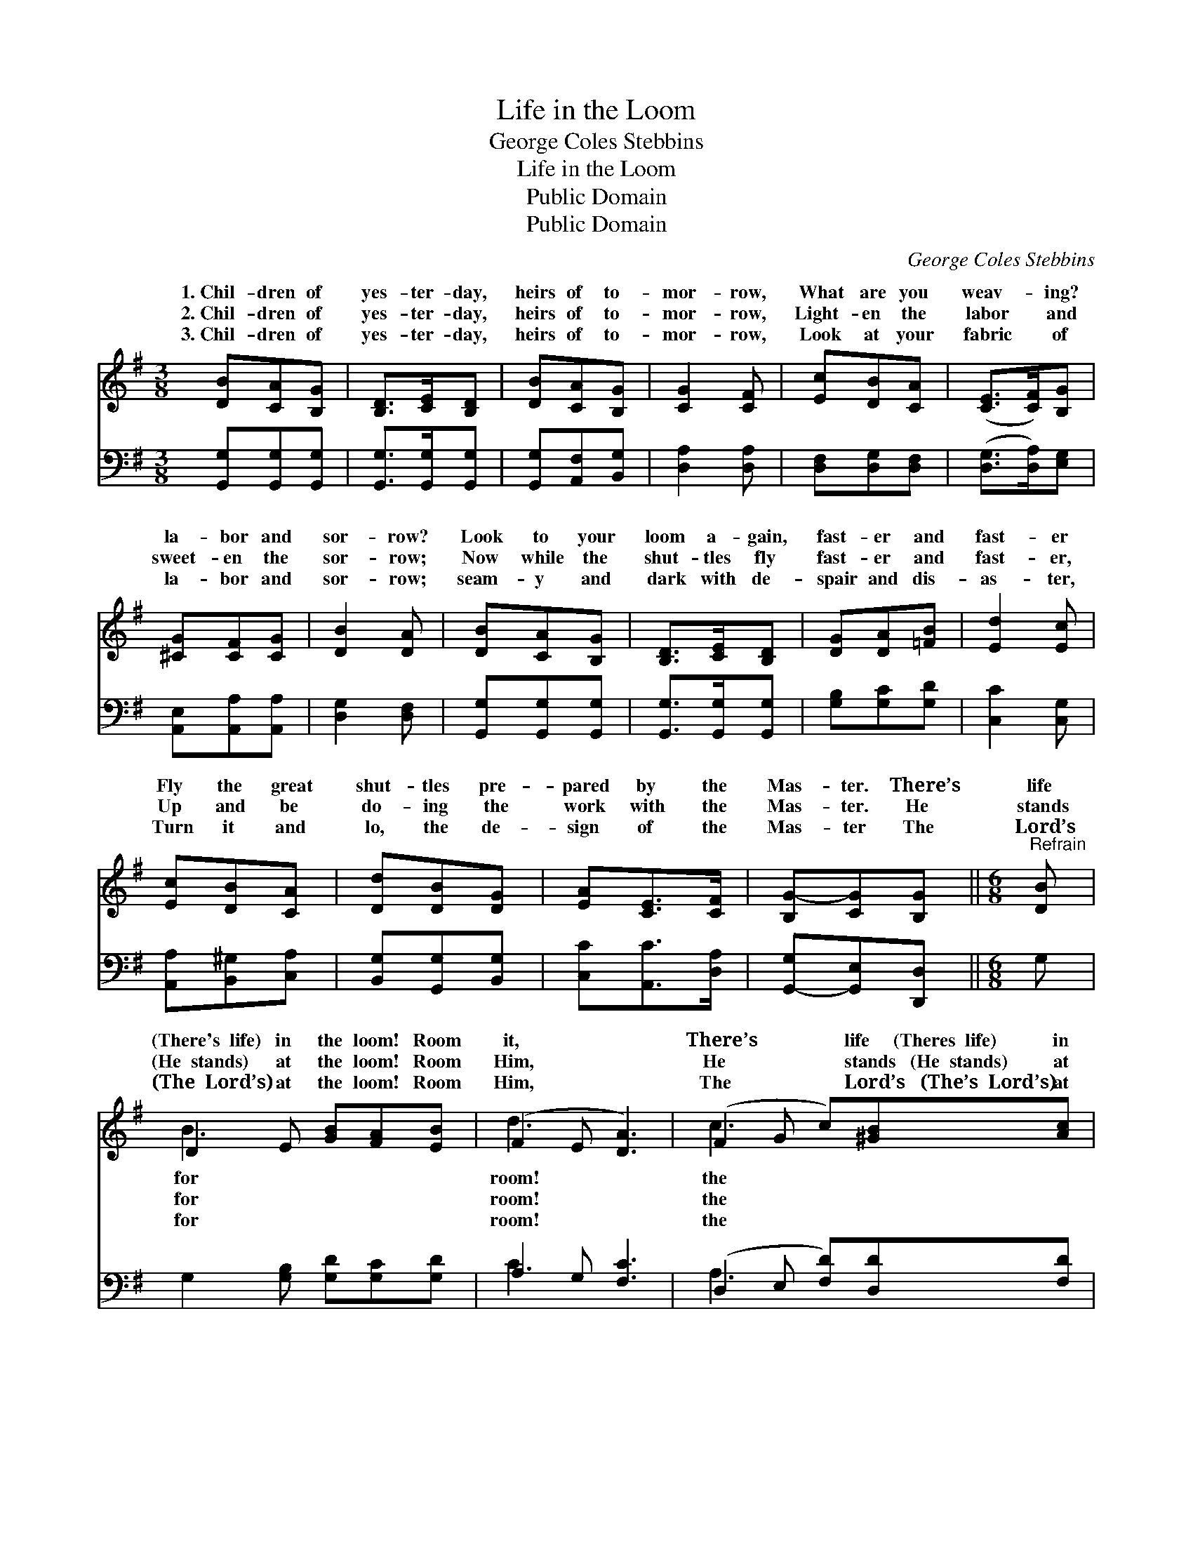 X:1
T:Life in the Loom
T:George Coles Stebbins
T:Life in the Loom
T:Public Domain
T:Public Domain
C:George Coles Stebbins
Z:Public Domain
%%score ( 1 2 ) ( 3 4 )
L:1/8
M:3/8
K:G
V:1 treble 
V:2 treble 
V:3 bass 
V:4 bass 
V:1
 [DB][CA][B,G] | [B,D]>[CE][B,D] | [DB][CA][B,G] | [CG]2 [CF] | [Ec][DB][CA] | ([CE]>[CF])[B,G] | %6
w: 1.~Chil- dren of|yes- ter- day,|heirs of to-|mor- row,|What are you|weav- * ing?|
w: 2.~Chil- dren of|yes- ter- day,|heirs of to-|mor- row,|Light- en the|labor * and|
w: 3.~Chil- dren of|yes- ter- day,|heirs of to-|mor- row,|Look at your|fabric * of|
 [^CG][CF][CG] | [DB]2 [DA] | [DB][CA][B,G] | [B,D]>[CE][B,D] | [DG][DA][=FB] | [Ed]2 [Ec] | %12
w: la- bor and|sor- row?|Look to your|loom a- gain,|fast- er and|fast- er|
w: sweet- en the|sor- row;|Now while the|shut- tles fly|fast- er and|fast- er,|
w: la- bor and|sor- row;|seam- y and|dark with de-|spair and dis-|as- ter,|
 [Ec][DB][CA] | [Dd][DB][DG] | [EA][CE]>[CF] | [B,G-][CG][B,G] ||[M:6/8]"^Refrain" [DB] | %17
w: Fly the great|shut- tles pre-|pared by the|Mas- ter. There’s|life|
w: Up and be|do- ing the|work with the|Mas- ter. He|stands|
w: Turn it and|lo, the de-|sign of the|Mas- ter The|Lord’s|
 D2 E [GB][FA][EB] | (F2 E [DA]3) | (F2 G c)[^GB][Ac] | ([^Ae]3 [Bd]2) | [Bd] | [Bd]3- [Bd][GB]G | %23
w: (There's~~life) in the loom! Room|it, * *|There’s * * life~~~~~(Theres~~life) in|loom! *|Room~~(room)|for * it, room!|
w: (He~~stands) at the loom! Room|Him, * *|He * * stands~~~(He~~stands) at|loom! *|Room~~(room)|for * Him, room!|
w: (The~~Lord’s) at the loom! Room|Him, * *|The * * Lord’s~~~(The’s~~Lord’s) at|loom! *|Room~~(room)|for * Him, room!|
 ([Gc]3 G3) | [GB-]3 [FB][FA][FB] | ([DG-][EG-][_EG-] [DG]2) |] %26
w: |||
w: |||
w: |||
V:2
 x3 | x3 | x3 | x3 | x3 | x3 | x3 | x3 | x3 | x3 | x3 | x3 | x3 | x3 | x3 | x3 ||[M:6/8] x | %17
w: |||||||||||||||||
w: |||||||||||||||||
w: |||||||||||||||||
 B3- x3 | d3 x3 | c3- x3 | x5 | x | x5 G | x6 | x6 | x5 |] %26
w: for|room!|the|||||||
w: for|room!|the|||||||
w: for|room!|the|||||||
V:3
 [G,,G,][G,,G,][G,,G,] | [G,,G,]>[G,,G,][G,,G,] | [G,,G,][A,,F,][B,,G,] | [D,A,]2 [D,A,] | %4
 [D,F,][D,G,][D,F,] | ([D,G,]>[D,A,])[E,G,] | [A,,E,][A,,A,][A,,A,] | [D,G,]2 [D,F,] | %8
 [G,,G,][G,,G,][G,,G,] | [G,,G,]>[G,,G,][G,,G,] | [G,B,][G,C][G,D] | [C,C]2 [C,G,] | %12
 [A,,A,][B,,^G,][C,A,] | [B,,G,][G,,G,][B,,G,] | [C,C][A,,C]>[D,A,] | [G,,-G,][G,,E,][D,,D,] || %16
[M:6/8] G, | G,2 [G,B,] [G,D][G,C][G,D] | A,2 G, [F,C]3 | (D,2 E, [F,D])[D,D][F,D] | %20
 ([G,^C]3 [G,D]2) | [G,D] | [G,D]2 [G,D] [G,D][G,D][=F,B,] | ([E,C]3 [_E,^C]3) | %24
 [D,D]3 [D,D][D,C][D,D] | ([G,,-B,][G,,-C][G,,-A,] [G,,B,]2) |] %26
V:4
 x3 | x3 | x3 | x3 | x3 | x3 | x3 | x3 | x3 | x3 | x3 | x3 | x3 | x3 | x3 | x3 ||[M:6/8] x | x6 | %18
 C3- x3 | A,3 x3 | x5 | x | x6 | x6 | x6 | x5 |] %26

